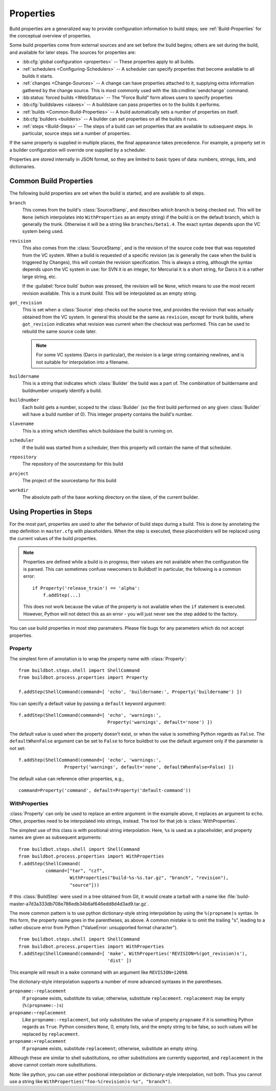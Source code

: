 .. index:: Properties

.. _Properties:

Properties
==========

Build properties are a generalized way to provide configuration information to
build steps; see :ref:`Build-Properties` for the conceptual overview of
properties.

Some build properties come from external sources and are set before the build
begins; others are set during the build, and available for later steps.  The
sources for properties are:

* :bb:cfg:`global configuration <properties>` -- These properties apply to all
  builds.
* :ref:`schedulers <Configuring-Schedulers>` -- A scheduler can specify
  properties that become available to all builds it starts.
* :ref:`changes <Change-Sources>` -- A change can have properties attached to
  it, supplying extra information gathered by the change source.  This is most
  commonly used with the :bb:cmdline:`sendchange` command.
* :bb:status:`forced builds <WebStatus>` -- The "Force Build" form allows users
  to specify properties
* :bb:cfg:`buildslaves <slaves>` -- A buildslave can pass properties on to
  the builds it performs.
* :ref:`builds <Common-Build-Properties>` -- A build automatically sets a
  number of properties on itself.
* :bb:cfg:`builders <builders>` -- A builder can set properties on all the
  builds it runs.
* :ref:`steps <Build-Steps>` -- The steps of a build can set properties that
  are available to subsequent steps.  In particular, source steps set a number
  of properties.

If the same property is supplied in multiple places, the final appearance takes
precedence.  For example, a property set in a builder configuration will
override one supplied by a scheduler.

Properties are stored internally in JSON format, so they are limited to basic
types of data: numbers, strings, lists, and dictionaries.

.. index:: single: Properties; Common Properties

.. _Common-Build-Properties:

Common Build Properties
-----------------------

The following build properties are set when the build is started, and
are available to all steps.

.. index:: single: Properties; branch

``branch``
    This comes from the build's :class:`SourceStamp`, and describes which branch is
    being checked out. This will be ``None`` (which interpolates into
    ``WithProperties`` as an empty string) if the build is on the
    default branch, which is generally the trunk. Otherwise it will be a
    string like ``branches/beta1.4``. The exact syntax depends upon the VC
    system being used.

.. index:: single: Properties; revision

``revision``
    This also comes from the :class:`SourceStamp`, and is the revision of the source code
    tree that was requested from the VC system. When a build is requested of a
    specific revision (as is generally the case when the build is triggered by
    Changes), this will contain the revision specification. This is always a
    string, although the syntax depends upon the VC system in use: for SVN it is an
    integer, for Mercurial it is a short string, for Darcs it is a rather large
    string, etc.
    
    If the :guilabel:`force build` button was pressed, the revision will be ``None``,
    which means to use the most recent revision available.  This is a `trunk
    build`. This will be interpolated as an empty string.

.. index:: single: Properties; got_revision

``got_revision``
    This is set when a :class:`Source` step checks out the source tree, and
    provides the revision that was actually obtained from the VC system.
    In general this should be the same as ``revision``, except for
    trunk builds, where ``got_revision`` indicates what revision was
    current when the checkout was performed. This can be used to rebuild
    the same source code later.
    
    .. note:: For some VC systems (Darcs in particular), the revision is a
       large string containing newlines, and is not suitable for interpolation
       into a filename.

.. index:: single: Properties; buildername

``buildername``
    This is a string that indicates which :class:`Builder` the build was a part of.
    The combination of buildername and buildnumber uniquely identify a
    build.

.. index:: single: Properties; buildnumber

``buildnumber``
    Each build gets a number, scoped to the :class:`Builder` (so the first build
    performed on any given :class:`Builder` will have a build number of 0). This
    integer property contains the build's number.

.. index:: single: Properties; slavename

``slavename``
    This is a string which identifies which buildslave the build is
    running on.

.. index:: single: Properties; scheduler

``scheduler``
    If the build was started from a scheduler, then this property will
    contain the name of that scheduler.

.. index:: single: Properties; repository

``repository``
    The repository of the sourcestamp for this build

.. index:: single: Properties; project

``project``
    The project of the sourcestamp for this build

.. index:: single: Properties; workdir

``workdir``
    The absolute path of the base working directory on the slave, of the current
    builder.

Using Properties in Steps
-------------------------

For the most part, properties are used to alter the behavior of build steps
during a build.  This is done by annotating the step definition in
``master.cfg`` with placeholders.  When the step is executed, these
placeholders will be replaced using the current values of the build properties.

.. note:: Properties are defined while a build is in progress; their values are
    not available when the configuration file is parsed.  This can sometimes
    confuse newcomers to Buildbot!  In particular, the following is a common error::

        if Property('release_train') == 'alpha':
            f.addStep(...)

    This does not work because the value of the property is not available when
    the ``if`` statement is executed.  However, Python will not detect this as
    an error - you will just never see the step added to the factory.

You can use build properties in most step paramaters.  Please file bugs for any
parameters which do not accept properties.

.. index:: single: Properties; Property

.. _Property:

Property
++++++++

The simplest form of annotation is to wrap the property name with
:class:`Property`::

   from buildbot.steps.shell import ShellCommand
   from buildbot.process.properties import Property

   f.addStep(ShellCommand(command=[ 'echo', 'buildername:', Property('buildername') ])

You can specify a default value by passing a ``default`` keyword argument::

   f.addStep(ShellCommand(command=[ 'echo', 'warnings:',
                                    Property('warnings', default='none') ])

The default value is used when the property doesn't exist, or when the value is
something Python regards as ``False``. The ``defaultWhenFalse`` argument can be
set to ``False`` to force buildbot to use the default argument only if the
parameter is not set::

   f.addStep(ShellCommand(command=[ 'echo', 'warnings:',
                    Property('warnings', default='none', defaultWhenFalse=False) ])

The default value can reference other properties, e.g., ::

    command=Property('command', default=Property('default-command'))

.. Index:: single; Properties; WithProperties

.. _WithProperties:

WithProperties
++++++++++++++

:class:`Property` can only be used to replace an entire argument: in the
example above, it replaces an argument to ``echo``.  Often, properties need to
be interpolated into strings, instead.  The tool for that job is
:class:`WithProperties`. 

The simplest use of this class is with positional string interpolation.  Here,
``%s`` is used as a placeholder, and property names are given as subsequent
arguments::

    from buildbot.steps.shell import ShellCommand
    from buildbot.process.properties import WithProperties
    f.addStep(ShellCommand(
              command=["tar", "czf",
                       WithProperties("build-%s-%s.tar.gz", "branch", "revision"),
                       "source"]))

If this :class:`BuildStep` were used in a tree obtained from Git, it would
create a tarball with a name like
:file:`build-master-a7d3a333db708e786edb34b6af646edd8d4d3ad9.tar.gz`.

.. index:: unsupported format character

The more common pattern is to use python dictionary-style string interpolation
by using the ``%(propname)s`` syntax. In this form, the property name goes in
the parentheses, as above.  A common mistake is to omit the trailing "s",
leading to a rather obscure error from Python ("ValueError: unsupported format
character"). ::

   from buildbot.steps.shell import ShellCommand
   from buildbot.process.properties import WithProperties
   f.addStep(ShellCommand(command=[ 'make', WithProperties('REVISION=%(got_revision)s'),
                                    'dist' ])

This example will result in a ``make`` command with an argument like
``REVISION=12098``.

The dictionary-style interpolation supports a number of more advanced
syntaxes in the parentheses.

``propname:-replacement``
    If ``propname`` exists, substitute its value; otherwise,
    substitute ``replacement``. ``replacement`` may be empty
    (``%(propname:-)s``)

``propname:~replacement``
    Like ``propname:-replacement``, but only substitutes the value
    of property ``propname`` if it is something Python regards as ``True``.
    Python considers ``None``, 0, empty lists, and the empty string to be 
    false, so such values will be replaced by ``replacement``.

``propname:+replacement``
    If ``propname`` exists, substitute ``replacement``; otherwise,
    substitute an empty string.

Although these are similar to shell substitutions, no other
substitutions are currently supported, and ``replacement`` in the
above cannot contain more substitutions.

Note: like python, you can use either positional interpolation *or*
dictionary-style interpolation, not both. Thus you cannot use a string like
``WithProperties("foo-%(revision)s-%s", "branch")``.

